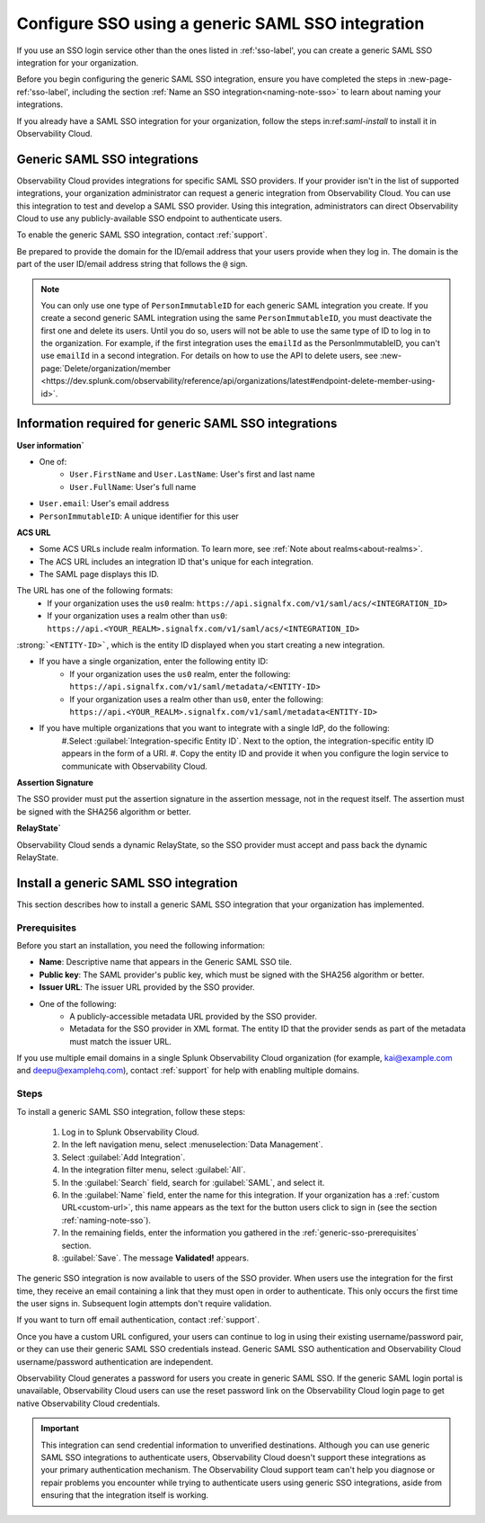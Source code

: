 .. _sso-generic:

*********************************************************************
Configure SSO using a generic SAML SSO integration
*********************************************************************

.. meta::
   :description: Splunk Observability Cloud provides the capability for your users to log in using various SSO providers. Login service integration supports both Identity Provider-initiated SSO and Observability Cloud-initiated SSO. The latter lets your users log in to Observability Cloud using your organization's custom URL.


If you use an SSO login service other than the ones listed in :ref:'sso-label', you can create a generic SAML SSO integration for your organization. 

Before you begin configuring the generic SAML SSO integration, ensure you have completed the steps in :new-page-ref:'sso-label', including the section :ref:`Name an SSO integration<naming-note-sso>` to learn about naming your integrations.

If you already have a SAML SSO integration for your organization, follow the steps in:ref:`saml-install` to install it in Observability Cloud.

.. _saml-creators:

Generic SAML SSO integrations
-------------------------------------------------------

Observability Cloud provides integrations for specific SAML SSO providers. If your provider isn't in the list of supported integrations, your organization administrator can request a generic integration from Observability Cloud. You can use this integration to test and develop a SAML SSO provider. Using this integration, administrators can direct Observability Cloud
to use any publicly-available SSO endpoint to authenticate users.

To enable the generic SAML SSO integration, contact :ref:`support`.

Be prepared to provide the domain for the ID/email address that your users provide when they log in. The domain is the part of the user ID/email address string that follows the ``@`` sign.

.. note::  You can only use one type of ``PersonImmutableID`` for each generic SAML integration you create. If you create a second generic SAML integration using the same ``PersonImmutableID``, you must deactivate the first one and delete its users. Until you do so, users will not be able to use the same type of ID to log in to the organization. For example, if the first integration uses the  ``emailId`` as the PersonImmutableID, you can't use ``emailId`` in a second integration. 
   For details on how to use the API to delete users, see :new-page:`Delete/organization/member <https://dev.splunk.com/observability/reference/api/organizations/latest#endpoint-delete-member-using-id>`.


Information required for generic SAML SSO integrations
----------------------------------------------------------------
:strong:`User information``

* One of:
   * ``User.FirstName`` and ``User.LastName``: User's first and last name
   * ``User.FullName``: User's full name
* ``User.email``: User's email address
* ``PersonImmutableID``: A unique identifier for this user

:strong:`ACS URL`

* Some ACS URLs include realm information. To learn more, see :ref:`Note about realms<about-realms>`.
* The ACS URL includes an integration ID that's unique for each integration.
* The SAML page displays this ID.

The URL has one of the following formats:
   * If your organization uses the ``us0`` realm: ``https://api.signalfx.com/v1/saml/acs/<INTEGRATION_ID>``
   * If your organization uses a realm other than ``us0``: ``https://api.<YOUR_REALM>.signalfx.com/v1/saml/acs/<INTEGRATION_ID>``

:strong:```<ENTITY-ID>```, which is the entity ID displayed when you start creating a new integration.

* If you have a single organization, enter the following entity ID:
   * If your organization uses the ``us0`` realm, enter the following: ``https://api.signalfx.com/v1/saml/metadata/<ENTITY-ID>``
   * If your organization uses a realm other than ``us0``, enter the following: ``https://api.<YOUR_REALM>.signalfx.com/v1/saml/metadata<ENTITY-ID>``

* If you have multiple organizations that you want to integrate with a single IdP, do the following:
   #.Select :guilabel:`Integration-specific Entity ID`. Next to the option, the integration-specific entity ID appears in the form of a URI.
   #. Copy the entity ID and provide it when you configure the login service to communicate with Observability Cloud.

:strong:`Assertion Signature`

The SSO provider must put the assertion signature in the assertion message, not in the request itself. The assertion must be signed with the SHA256 algorithm or better.

:strong:`RelayState``

Observability Cloud sends a dynamic RelayState, so the SSO provider must accept and pass back the dynamic RelayState.

.. _saml-install:

Install a generic SAML SSO integration
-------------------------------------------------

This section describes how to install a generic SAML SSO integration that your organization
has implemented.

.. _generic-sso-prerequisites:

Prerequisites
^^^^^^^^^^^^^^^^^^^^^^^

Before you start an installation, you need the following information:

* :strong:`Name`: Descriptive name that appears in the Generic SAML SSO tile.
* :strong:`Public key`: The SAML provider's public key, which must be signed with the SHA256 algorithm or better.
* :strong:`Issuer URL`: The issuer URL provided by the SSO provider.
* One of the following:
   - A publicly-accessible metadata URL provided by the SSO provider.
   - Metadata for the SSO provider in XML format. The entity ID that the provider sends as part of the metadata must match the issuer URL.

If you use multiple email domains in a single Splunk Observability Cloud organization (for example, kai@example.com and deepu@examplehq.com), contact :ref:`support` for help with enabling multiple domains.

Steps
^^^^^^^^^^^^^^^

To install a generic SAML SSO integration, follow these steps:

   #. Log in to Splunk Observability Cloud.
   #. In the left navigation menu, select :menuselection:`Data Management`.
   #. Select :guilabel:`Add Integration`.
   #. In the integration filter menu, select :guilabel:`All`.
   #. In the :guilabel:`Search` field, search for :guilabel:`SAML`, and select it.
   #. In the :guilabel:`Name` field, enter the name for this integration. If your organization has a :ref:`custom URL<custom-url>`, this name appears as the text for the button users click to sign in (see the section :ref:`naming-note-sso`).
   #. In the remaining fields, enter the information you gathered in the :ref:`generic-sso-prerequisites` section.
   #. :guilabel:`Save`. The message :strong:`Validated!` appears.

The generic SSO integration is now available to users of the SSO provider. When users use the integration for the first time, they receive an email containing a link that they must open in order to authenticate. This only occurs the first
time the user signs in. Subsequent login attempts don't require validation.

If you want to turn off email authentication, contact :ref:`support`.

Once you have a custom URL configured, your users can continue to log in using their existing username/password pair, or they can use their generic SAML SSO credentials instead. Generic SAML SSO authentication and Observability Cloud username/password authentication are independent.

Observability Cloud generates a password for users you create in generic SAML SSO. If the generic SAML login portal is unavailable, Observability Cloud users can use the reset password link on the Observability Cloud login page to get native Observability Cloud credentials.

.. important::  This integration can send credential information to unverified destinations. Although you can use generic SAML SSO integrations to authenticate users, Observability Cloud doesn't support these integrations as your primary authentication mechanism. The Observability Cloud support team can't help you diagnose or repair problems you encounter while trying to authenticate users using generic SSO integrations, aside from ensuring that the integration itself is working.